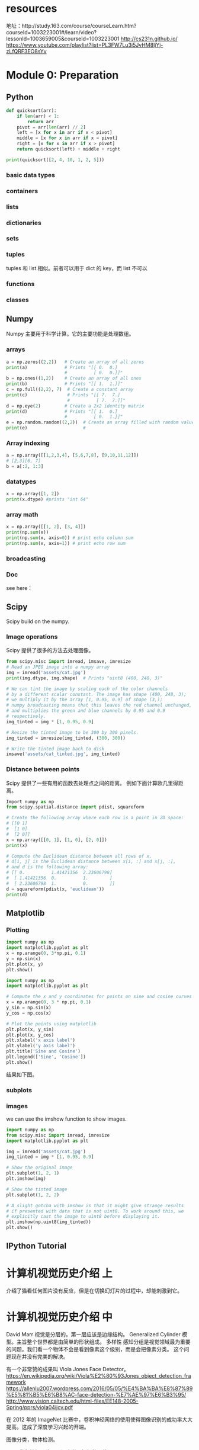 * resources
    地址：http://study.163.com/course/courseLearn.htm?courseId=1003223001#/learn/video?lessonId=1003659005&courseId=1003223001
    http://cs231n.github.io/
    https://www.youtube.com/playlist?list=PL3FW7Lu3i5JvHM8ljYj-zLfQRF3EO8sYv

* Module 0: Preparation

** Python

    #+BEGIN_SRC python
    def quicksort(arr):
        if len(arr) < 1:
            return arr
        pivot = arr[len(arr) // 2]
        left = [x for x in arr if x < pivot]
        middle = [x for x in arr if x = pivot]
        right = [x for x in arr if x > pivot]
        return quicksort(left) + middle + right

    print(quicksort([2, 4, 10, 1, 2, 5]))
    #+END_SRC

*** basic data types

*** containers

*** lists

*** dictionaries

*** sets

*** tuples
    tuples 和 list 相似。前者可以用于 dict 的 key，而 list 不可以

*** functions

*** classes

** Numpy
    Numpy 主要用于科学计算。它的主要功能是处理数组。

*** arrays
    #+BEGIN_SRC python
    a = np.zeros((2,2))   # Create an array of all zeros
    print(a)              # Prints "[[ 0.  0.]
                          #          [ 0.  0.]]"
    b = np.ones((1,2))    # Create an array of all ones
    print(b)              # Prints "[[ 1.  1.]]"
    c = np.full((2,2), 7)  # Create a constant array
    print(c)               # Prints "[[ 7.  7.]
                           #          [ 7.  7.]]"
    d = np.eye(2)         # Create a 2x2 identity matrix
    print(d)              # Prints "[[ 1.  0.]
                          #          [ 0.  1.]]"
    e = np.random.random((2,2))  # Create an array filled with random values
    print(e)                     #
    #+END_SRC

*** Array indexing
    #+BEGIN_SRC python
    a = np.array([[1,2,3,4], [5,6,7,8], [9,10,11,12]])
    # [2,3][6, 7]
    b = a[:2, 1:3]
    #+END_SRC

*** datatypes
    #+BEGIN_SRC python
    x = np.array([1, 2])
    print(x.dtype) #prints "int 64"
    #+END_SRC

*** array math
    #+BEGIN_SRC python
    x = np.array([[1, 2], [3, 4]])
    print(np.sum(x))
    print(np.sum(x, axis=0)) # print echo column sum
    print(np.sum(x, axis=1)) # print echo row sum
    #+END_SRC

*** broadcasting

*** Doc
    see here：

** Scipy
    Scipy build on the numpy.

*** Image operations
    Scipy 提供了很多的方法去处理图像。
    #+BEGIN_SRC python
    from scipy.misc import imread, imsave, imresize
    # Read an JPEG image into a numpy array
    img = imread('assets/cat.jpg')
    print(img.dtype, img.shape)  # Prints "uint8 (400, 248, 3)"

    # We can tint the image by scaling each of the color channels
    # by a different scalar constant. The image has shape (400, 248, 3);
    # we multiply it by the array [1, 0.95, 0.9] of shape (3,);
    # numpy broadcasting means that this leaves the red channel unchanged,
    # and multiplies the green and blue channels by 0.95 and 0.9
    # respectively.
    img_tinted = img * [1, 0.95, 0.9]

    # Resize the tinted image to be 300 by 300 pixels.
    img_tinted = imresize(img_tinted, (300, 300))

    # Write the tinted image back to disk
    imsave('assets/cat_tinted.jpg', img_tinted)
    #+END_SRC


*** Distance between points
    Scipy 提供了一些有用的函数去处理点之间的距离。
    例如下面计算欧几里得距离。
    #+BEGIN_SRC python
    Import numpy as np
    from scipy.spatial.distance import pdist, squareform

    # Create the following array where each row is a point in 2D space:
    # [[0 1]
    #  [1 0]
    #  [2 0]]
    x = np.array([[0, 1], [1, 0], [2, 0]])
    print(x)

    # Compute the Euclidean distance between all rows of x.
    # d[i, j] is the Euclidean distance between x[i, :] and x[j, :],
    # and d is the following array:
    # [[ 0.          1.41421356  2.23606798]
    #  [ 1.41421356  0.          1.        ]
    #  [ 2.23606798  1.          0.        ]]
    d = squareform(pdist(x, 'euclidean'))
    print(d)
    #+END_SRC

** Matplotlib

*** Plotting
    #+BEGIN_SRC python
    import numpy as np
    import matplotlib.pyplot as plt
    x = np.arange(0, 3*np.pi, 0.1)
    y = np.sin(x)
    plt.plot(x, y)
    plt.show()
    #+END_SRC

    #+ATTR_HTML: :width 100%
    [[file:./imgs/20170816_182109_4785404x.png]]


    #+BEGIN_SRC python
    import numpy as np
    import matplotlib.pyplot as plt

    # Compute the x and y coordinates for points on sine and cosine curves
    x = np.arange(0, 3 * np.pi, 0.1)
    y_sin = np.sin(x)
    y_cos = np.cos(x)

    # Plot the points using matplotlib
    plt.plot(x, y_sin)
    plt.plot(x, y_cos)
    plt.xlabel('x axis label')
    plt.ylabel('y axis label')
    plt.title('Sine and Cosine')
    plt.legend(['Sine', 'Cosine'])
    plt.show()
    #+END_SRC

    结果如下图。
    #+ATTR_HTML: :width 100%
    [[file:./imgs/20170816_182630_47854mCB.png]]


*** subplots

*** images
    we can use the imshow function to show images.
    #+BEGIN_SRC python
    import numpy as np
    from scipy.misc import imread, imresize
    import matplotlib.pyplot as plt

    img = imread('assets/cat.jpg')
    img_tinted = img * [1, 0.95, 0.9]

    # Show the original image
    plt.subplot(1, 2, 1)
    plt.imshow(img)

    # Show the tinted image
    plt.subplot(1, 2, 2)

    # A slight gotcha with imshow is that it might give strange results
    # if presented with data that is not uint8. To work around this, we
    # explicitly cast the image to uint8 before displaying it.
    plt.imshow(np.uint8(img_tinted))
    plt.show()
    #+END_SRC

** IPython Tutorial
* 计算机视觉历史介绍 上
    介绍了猫看任何图片没有反应，但是在切换幻灯片的过程中，却能刺激到它。
* 计算机视觉历史介绍 中
    David Marr 视觉是分层的。第一层应该是边缘结构。
    Generalized Cylinder 模型。主旨整个世界都是由简单的形状组成。
    多样性
    感知分组是视觉领域最为重要的问题。我们看一个物体不会是看到像素这个级别，而是会把像素分类。
    这个问题现在并没有完美的解决。

    有一个非常赞的成果叫 Viola Jones Face Detector。
    https://en.wikipedia.org/wiki/Viola%E2%80%93Jones_object_detection_framework
    https://allenlu2007.wordpress.com/2016/05/05/%E4%BA%BA%E8%87%89%E5%81%B5%E6%B8%AC-face-detection-%E7%AE%97%E6%B3%95/
    http://www.vision.caltech.edu/html-files/EE148-2005-Spring/pprs/viola04ijcv.pdf

    在 2012 年的 ImageNet 比赛中，卷积神经网络的使用使得图像识别的成功率大大提高。这成了深度学习兴起的开端。

    图像分类，物体检测。

    CNN 卷积神经网络只是深度学习框架的一种。

* Image Classification Pipeline [[http://cs231n.github.io/classification/][notes]]

** An Image classifier 图像分类器
    图像分类就是通过输入一个图片然后预测一个对应的标签。
    图像通过 3 维表示，L * W * 3。分别表示长宽，其中的 3 表示 RGB 中 3 基色。
    这种问题不是很容易解决，其中面临很多的挑战。
    - 不同视角下的影响
    - 体型或大小的不同
    - 各种的变形。例如，猫的例子。
    - 物体的一部分可见，其他被遮挡
    - 光线的影响
    - 背景的影响
    - 一个大的物体又会有几个小的分类组成

    这个问题，如果我们通过传统的方式，很难找到一个非常完美的方式去实现。其中，一个可能的做法是去识别物体的边界，然后去判断，但是如果换了一个物体又得重新做。
    现在有一个比较好的方式。

*** 数据驱动
    这个过程的步骤如下：
    - 收集图片及其标签的数据集
    - 使用机器学习去训练分类器
    - 计算新图像的分类
